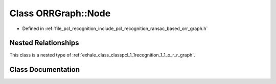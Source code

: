.. _exhale_class_classpcl_1_1recognition_1_1_o_r_r_graph_1_1_node:

Class ORRGraph::Node
====================

- Defined in :ref:`file_pcl_recognition_include_pcl_recognition_ransac_based_orr_graph.h`


Nested Relationships
--------------------

This class is a nested type of :ref:`exhale_class_classpcl_1_1recognition_1_1_o_r_r_graph`.


Class Documentation
-------------------


.. doxygenclass:: pcl::recognition::ORRGraph::Node
   :members:
   :protected-members:
   :undoc-members: